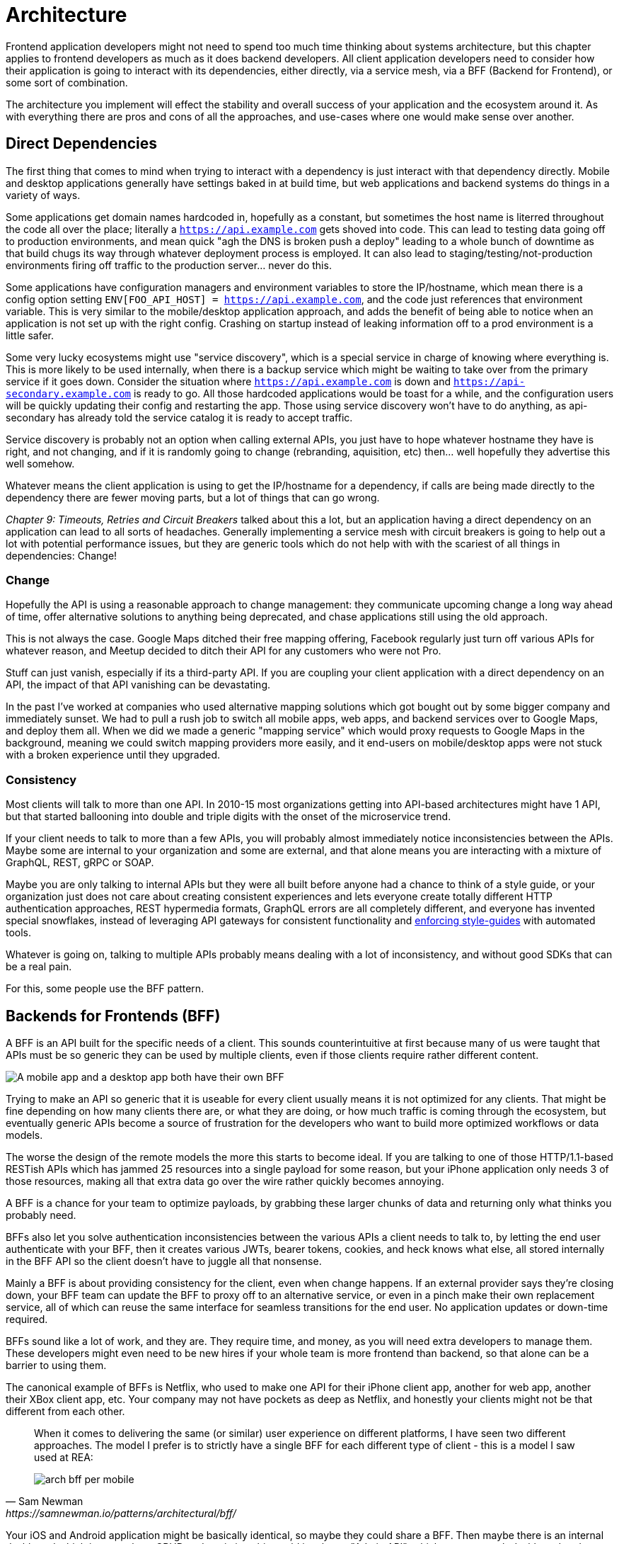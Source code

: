 = Architecture

Frontend application developers might not need to spend too much time thinking about systems architecture, but this chapter applies to frontend developers as much as it does backend developers. All client application developers need to consider how their application is going to interact with its dependencies, either directly, via a service mesh, via a BFF (Backend for Frontend), or some sort of combination.

The architecture you implement will effect the stability and overall success of your application and the ecosystem around it. As with everything there are pros and cons of all the approaches, and use-cases where one would make sense over another. 

== Direct Dependencies

The first thing that comes to mind when trying to interact with a dependency is just interact with that dependency directly. Mobile and desktop applications generally have settings baked in at build time, but web applications and backend systems do things in a variety of ways.

Some applications get domain names hardcoded in, hopefully as a constant, but sometimes the host name is literred throughout the code all over the place; literally a `https://api.example.com` gets shoved into code. This can lead to testing data going off to production environments, and mean quick "agh the DNS is broken push a deploy" leading to a whole bunch of downtime as that build chugs its way through whatever deployment process is employed. It can also lead to staging/testing/not-production environments firing off traffic to the production server... never do this.

Some applications have configuration managers and environment variables to store the IP/hostname, which mean there is a config option setting `ENV[FOO_API_HOST] = https://api.example.com`, and the code just references that environment variable. This is very similar to the mobile/desktop application approach, and adds the benefit of being able to notice when an application is not set up with the right config. Crashing on startup instead of leaking information off to a prod environment is a little safer.

Some very lucky ecosystems might use "service discovery", which is a special service in charge of knowing where everything is. This is more likely to be used internally, when there is a backup service which might be waiting to take over from the primary service if it goes down. Consider the situation where `https://api.example.com` is down and `https://api-secondary.example.com` is ready to go. All those hardcoded applications would be toast for a while, and the configuration users will be quickly updating their config and restarting the app. Those using service discovery won't have to do anything, as api-secondary has already told the service catalog it is ready to accept traffic. 

Service discovery is probably not an option when calling external APIs, you just have to hope whatever hostname they have is right, and not changing, and if it is randomly going to change (rebranding, aquisition, etc) then... well hopefully they advertise this well somehow.

Whatever means the client application is using to get the IP/hostname for a dependency, if calls are being made directly to the dependency there are fewer moving parts, but a lot of things that can go wrong. 

_Chapter 9: Timeouts, Retries and Circuit Breakers_ talked about this a lot, but an application having a direct dependency on an application can lead to all sorts of headaches. Generally implementing a service mesh with circuit breakers is going to help out a lot with potential performance issues, but they are generic tools which do not help with with the scariest of all things in dependencies: Change!

=== Change

Hopefully the API is using a reasonable approach to change management: they communicate upcoming change a long way ahead of time, offer alternative solutions to anything being deprecated, and chase applications still using the old approach. 

This is not always the case. Google Maps ditched their free mapping offering, Facebook regularly just turn off various APIs for whatever reason, and Meetup decided to ditch their API for any customers who were not Pro. 

Stuff can just vanish, especially if its a third-party API. If you are coupling your client application with a direct dependency on an API, the impact of that API vanishing can be devastating. 

In the past I've worked at companies who used alternative mapping solutions which got bought out by some bigger company and immediately sunset. We had to pull a rush job to switch all mobile apps, web apps, and backend services over to Google Maps, and deploy them all. When we did we made a generic "mapping service" which would proxy requests to Google Maps in the background, meaning we could switch mapping providers more easily, and it end-users on mobile/desktop apps were not stuck with a broken experience until they upgraded.

=== Consistency

Most clients will talk to more than one API. In 2010-15 most organizations getting into API-based architectures might have 1 API, but that started ballooning into double and triple digits with the onset of the microservice trend. 

If your client needs to talk to more than a few APIs, you will probably almost immediately notice inconsistencies between the APIs. Maybe some are internal to your organization and some are external, and that alone means you are interacting with a mixture of GraphQL, REST, gRPC or SOAP.

Maybe you are only talking to internal APIs but they were all built before anyone had a chance to think of a style guide, or your organization just does not care about creating consistent experiences and lets everyone create totally different HTTP authentication approaches, REST hypermedia formats, GraphQL errors are all completely different, and everyone has invented special snowflakes, instead of leveraging API gateways for consistent functionality and https://stoplight.io/open-source/spectral/[enforcing style-guides] with automated tools.

Whatever is going on, talking to multiple APIs probably means dealing with a lot of inconsistency, and without good SDKs that can be a real pain. 

For this, some people use the BFF pattern.

== Backends for Frontends (BFF)

A BFF is an API built for the specific needs of a client. This sounds counterintuitive at first because many of us were taught that APIs must be so generic they can be used by multiple clients, even if those clients require rather different content.

image::images/arch-bff.jpg[A mobile app and a desktop app both have their own BFF, which each talk to a bunch of downstream services]

Trying to make an API so generic that it is useable for every client usually means it is not optimized for any clients. That might be fine depending on how many clients there are, or what they are doing, or how much traffic is coming through the ecosystem, but eventually generic APIs become a source of frustration for the developers who want to build more optimized workflows or data models. 

The worse the design of the remote models the more this starts to become ideal. If you are talking to one of those HTTP/1.1-based RESTish APIs which has jammed 25 resources into a single payload for some reason, but your iPhone application only needs 3 of those resources, making all that extra data go over the wire rather quickly becomes annoying. 

A BFF is a chance for your team to optimize payloads, by grabbing these larger chunks of data and returning only what thinks you probably need. 

BFFs also let you solve authentication inconsistencies between the various APIs a client needs to talk to, by letting the end user authenticate with your BFF, then it creates various JWTs, bearer tokens, cookies, and heck knows what else, all stored internally in the BFF API so the client doesn't have to juggle all that nonsense. 

Mainly a BFF is about providing consistency for the client, even when change happens. If an external provider says they're closing down, your BFF team can update the BFF to proxy off to an alternative service, or even in a pinch make their own replacement service, all of which can reuse the same interface for seamless transitions for the end user. No application updates or down-time required. 

BFFs sound like a lot of work, and they are. They require time, and money, as you will need extra developers to manage them. These developers might even need to be new hires if your whole team is more frontend than backend, so that alone can be a barrier to using them.

The canonical example of BFFs is Netflix, who used to make one API for their iPhone client app, another for web app, another their XBox client app, etc. Your company may not have pockets as deep as Netflix, and honestly your clients might not be that different from each other. 

[quote,Sam Newman,https://samnewman.io/patterns/architectural/bff/]
____
When it comes to delivering the same (or similar) user experience on different platforms, I have seen two different approaches. The model I prefer is to strictly have a single BFF for each different type of client - this is a model I saw used at REA:

image::images/arch-bff-per-mobile.jpg[]
____

Your iOS and Android application might be basically identical, so maybe they could share a BFF. Then maybe there is an internal dashboard which is more about CRUD and statistics, this could just be an "Admin API", which powers a web dashboard and an iOS admin/management app. Dogmatic BFFs can be unrealistic and too extreme for many, so consider a reasonable variation: backends for groups of frontends. 


[quote,Sam Newman,https://samnewman.io/patterns/architectural/bff/]
____
The other model, which I have seen in use at SoundCloud, uses one BFF per type of user interface. So both the Android and iOS versions of the listener native application use the same BFF:

image::images/arch-bff-group.jpg[]

My main concern with the second model is just that the more types of clients you have using a single BFF, the more temptation there may be for it to become bloated by handling multiple concerns. The key thing to understand here though is that even when sharing a BFF, it is for the same class of user interface - so while SoundCloud's listener Native applications for both iOS and Android use the same BFF, other native applications would use different BFFs (for example the new Creator application Pulse uses a different BFF). 

I'm also more relaxed about using this model if the same team owns both the Android and iOS applications and own the BFF too - if these applications are maintained by different teams, I'm more inclined to recommend the more strict model. So you can see your organisation structure as being one of the main drivers to which model makes the most sense (Conway's Law wins again). It's worth noting that the SoundCloud engineers I spoke to suggested that having one BFF for both Android and iOS listener applications was something they might reconsider if making the decision again today.

One guideline that I really like from Stewart Gleadow (who in turn credited Phil Calçado and Mustafa Sezgin) was 'one experience, one BFF'. So if the iOS and Android experiences are very similar, then it is easier to justify having a single BFF. If however they diverge greatly, then having separate BFFs makes more sense.
____

Creating a BFF means you need to figure out the appropriate API paradigm. The two main contenders in this space are GraphQL and REST.

== GraphQL BFFs

A practice talked about a lot over the last few years is GraphQL as a BFF. Seeing as GraphQL has one message format, one type system, etc. then theoretically it is more likely to be consistent with other GraphQL APIs. If you are building a GraphQL BFF and have one external GraphQL API to talk to, then yes, there will likely be more consistency than two random HTTP APIs made by different teams.

This approach was popularized by Apollo platform, offering their own concept called Schema Stitching. This approach basically helped you hook up multiple microservices and easily put a single interface on top. This approach was deprecated and replaced with "Federation", which is a similar concept.

Basically, if everything everywhere is GraphQL then glueing them all together is rather easy, and if there are some bad HTTP APIs involved then this gives folks a nice chance to put a nice layer on top of that badly designed API. 

Generally speaking the GraphQL BFF pattern seems like an odd choice for any clients that want to leverage HTTP appropriately. GraphQL adds a nice consistent type system, but the lack of endpoints means HTTP-based caching is no longer viable, HTTP/2 is out the window, hypermedia (using HTTP as a state machine for complex workflows) is gone, and the whole "ask for only what you need" approach to picking fields should not be necessary when talking to an API which is designed specifically to power a specific client. 

GraphQL as a BFF can be useful for creating backends for groups of frontends, because there might be certain properties which are added for one of the client applications in this group of incredibly similar applications. 

This is extra applicable if those frontends are dealing with real-time information and have no interest in caching, and instead of using HTTP/2 for grabbing related data they can subscribe to WebSockets for streams of data, which GraphQL integrates rather well. 

This is also applicable if the apps are mostly handling CRUD and do not have "workflows", which REST is a lot better at handling.

TODO https://blog.apollographql.com/easy-and-performant-graphql-over-rest-e02796993b2b
data loaders for turning REST APIs into RPC-style grab the thing.

== REST BFFs

A lot of the reasoning for "GraphQL as a BFF" are just as applicable to "REST as a BFF". Basically old badly designed RESTish APIs can be wrapped with a well designed REST API, 
which is using JSON Schema for a type system, or it can wrap gRPC, SOAP, and all sorts of other dependencies, all with one consistent interface.

A REST API operating over HTTP also has the chance to leverage all of HTTP instead of just a subset, providing solid HTTP caching conventions, full HTTP/2 support, and hypermedia controls. 

In my experience the "REST API for Frontend Groups" argument would have solved some rather frustrating problems. An iOS and a Web version of the same internal application was consistently receiving bug reports, where the same employee could see a button on the web app, but could not on the iOS app, even though it should have been the same. 

This was due to some complex if statements checking 5 different things, and one of the apps forgot to check a 6th thing, so the state was out of whack. Hoisting these states up into the REST API mean that one API can interpret arbitrary data from all over the ecosystem. This data could be from hypermedia controls on other REST APIs, or random flags and settings elsewhere, or GraphQL APIs, or a gRPC API, or a local Redis DB, or based on OAtuh scopes, or any combination of the above. 

Whatever conclusions the BFF comes to about the state as it pertains to this client group, the whole group of clients get that same conclusion instead of everyone in the group all trying to figure it out independently.

== Summary

Direct dependencies are not terrible, despite having potential downsides. Depending on the size of your team, and what sort of phase the organization is in, they may be an unideal reality. Consider it a necessary shortcut for prototypes, MVPs, and early stage startups, etc. 

If you are counting the runway of your company in months, direct dependencies are probably fine, because getting the job done, proving the concept, beating your competition, surviving to raise more, etc. is probably more important than making your client resilient to potential change which may not come for a year or two. 

That said don't blame me if you build your entire startup around a single API which vanishes next week. It's impossible to predict the future, but you should consider what sort of priorities you have, before committing limited resources to building out loads of BFFs which might really not be all that important just yet.

== Further Reading

Other authors have written more extensively on BFFs:

- _https://samnewman.io/patterns/architectural/bff/[Pattern: Backends For Frontends]_ by Sam Newman
- _https://martinfowler.com/articles/micro-frontends.html[Micro Frontends]_ by Cam Jackson

Seeing as building a BFF is creating an API, the most logical suggestion would be to take a look at other content on _APIs You Won't Hate_.

// TODO Update when 2nd edition is complete
- _https://leanpub.com/build-apis-2/[Build APIs You Won't Hate: Second Edition]_ (in progress)
- _https://apisyouwonthate.com/books/build-apis-you-wont-hate[Build APIs You Won't Hate]_
- https://apisyouwonthate.com/videos[Videos and Talks]
